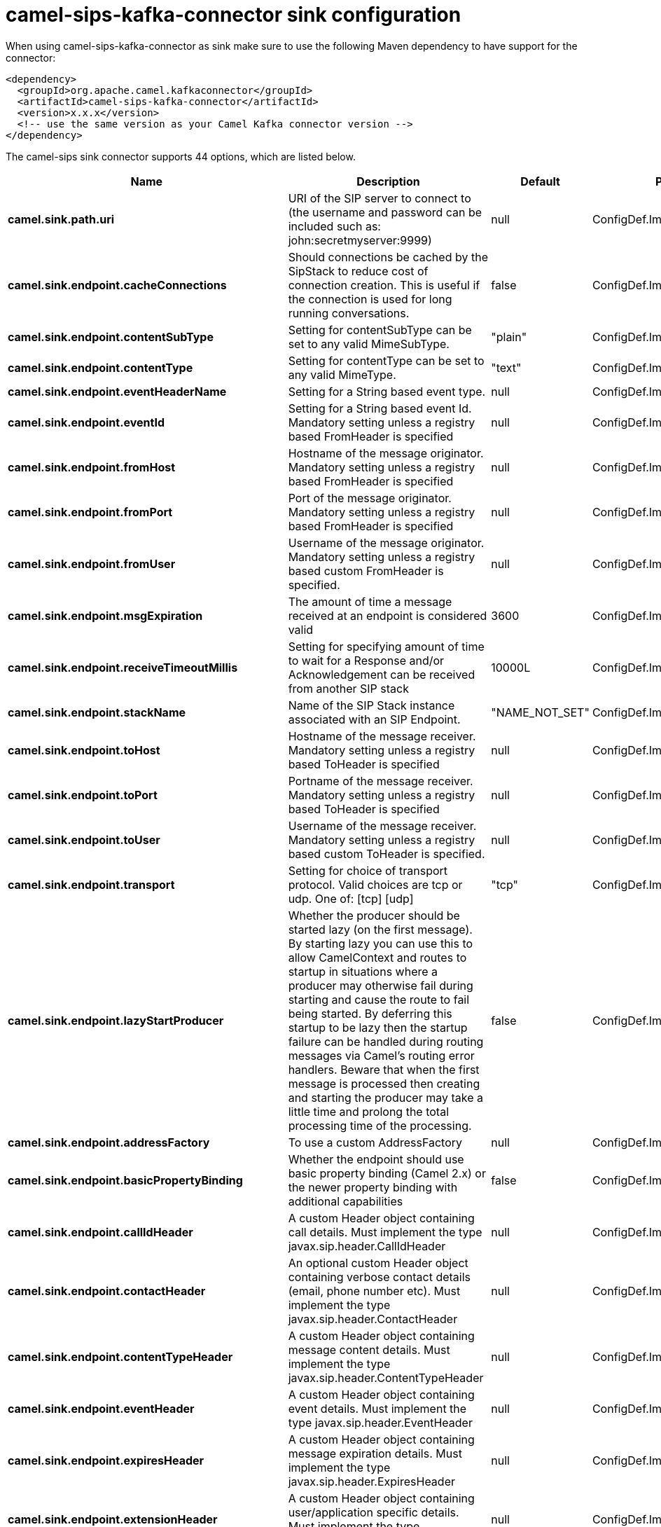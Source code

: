 // kafka-connector options: START
[[camel-sips-kafka-connector-sink]]
= camel-sips-kafka-connector sink configuration

When using camel-sips-kafka-connector as sink make sure to use the following Maven dependency to have support for the connector:

[source,xml]
----
<dependency>
  <groupId>org.apache.camel.kafkaconnector</groupId>
  <artifactId>camel-sips-kafka-connector</artifactId>
  <version>x.x.x</version>
  <!-- use the same version as your Camel Kafka connector version -->
</dependency>
----


The camel-sips sink connector supports 44 options, which are listed below.



[width="100%",cols="2,5,^1,2",options="header"]
|===
| Name | Description | Default | Priority
| *camel.sink.path.uri* | URI of the SIP server to connect to (the username and password can be included such as: john:secretmyserver:9999) | null | ConfigDef.Importance.HIGH
| *camel.sink.endpoint.cacheConnections* | Should connections be cached by the SipStack to reduce cost of connection creation. This is useful if the connection is used for long running conversations. | false | ConfigDef.Importance.MEDIUM
| *camel.sink.endpoint.contentSubType* | Setting for contentSubType can be set to any valid MimeSubType. | "plain" | ConfigDef.Importance.MEDIUM
| *camel.sink.endpoint.contentType* | Setting for contentType can be set to any valid MimeType. | "text" | ConfigDef.Importance.MEDIUM
| *camel.sink.endpoint.eventHeaderName* | Setting for a String based event type. | null | ConfigDef.Importance.MEDIUM
| *camel.sink.endpoint.eventId* | Setting for a String based event Id. Mandatory setting unless a registry based FromHeader is specified | null | ConfigDef.Importance.MEDIUM
| *camel.sink.endpoint.fromHost* | Hostname of the message originator. Mandatory setting unless a registry based FromHeader is specified | null | ConfigDef.Importance.MEDIUM
| *camel.sink.endpoint.fromPort* | Port of the message originator. Mandatory setting unless a registry based FromHeader is specified | null | ConfigDef.Importance.MEDIUM
| *camel.sink.endpoint.fromUser* | Username of the message originator. Mandatory setting unless a registry based custom FromHeader is specified. | null | ConfigDef.Importance.MEDIUM
| *camel.sink.endpoint.msgExpiration* | The amount of time a message received at an endpoint is considered valid | 3600 | ConfigDef.Importance.MEDIUM
| *camel.sink.endpoint.receiveTimeoutMillis* | Setting for specifying amount of time to wait for a Response and/or Acknowledgement can be received from another SIP stack | 10000L | ConfigDef.Importance.MEDIUM
| *camel.sink.endpoint.stackName* | Name of the SIP Stack instance associated with an SIP Endpoint. | "NAME_NOT_SET" | ConfigDef.Importance.MEDIUM
| *camel.sink.endpoint.toHost* | Hostname of the message receiver. Mandatory setting unless a registry based ToHeader is specified | null | ConfigDef.Importance.MEDIUM
| *camel.sink.endpoint.toPort* | Portname of the message receiver. Mandatory setting unless a registry based ToHeader is specified | null | ConfigDef.Importance.MEDIUM
| *camel.sink.endpoint.toUser* | Username of the message receiver. Mandatory setting unless a registry based custom ToHeader is specified. | null | ConfigDef.Importance.MEDIUM
| *camel.sink.endpoint.transport* | Setting for choice of transport protocol. Valid choices are tcp or udp. One of: [tcp] [udp] | "tcp" | ConfigDef.Importance.MEDIUM
| *camel.sink.endpoint.lazyStartProducer* | Whether the producer should be started lazy (on the first message). By starting lazy you can use this to allow CamelContext and routes to startup in situations where a producer may otherwise fail during starting and cause the route to fail being started. By deferring this startup to be lazy then the startup failure can be handled during routing messages via Camel's routing error handlers. Beware that when the first message is processed then creating and starting the producer may take a little time and prolong the total processing time of the processing. | false | ConfigDef.Importance.MEDIUM
| *camel.sink.endpoint.addressFactory* | To use a custom AddressFactory | null | ConfigDef.Importance.MEDIUM
| *camel.sink.endpoint.basicPropertyBinding* | Whether the endpoint should use basic property binding (Camel 2.x) or the newer property binding with additional capabilities | false | ConfigDef.Importance.MEDIUM
| *camel.sink.endpoint.callIdHeader* | A custom Header object containing call details. Must implement the type javax.sip.header.CallIdHeader | null | ConfigDef.Importance.MEDIUM
| *camel.sink.endpoint.contactHeader* | An optional custom Header object containing verbose contact details (email, phone number etc). Must implement the type javax.sip.header.ContactHeader | null | ConfigDef.Importance.MEDIUM
| *camel.sink.endpoint.contentTypeHeader* | A custom Header object containing message content details. Must implement the type javax.sip.header.ContentTypeHeader | null | ConfigDef.Importance.MEDIUM
| *camel.sink.endpoint.eventHeader* | A custom Header object containing event details. Must implement the type javax.sip.header.EventHeader | null | ConfigDef.Importance.MEDIUM
| *camel.sink.endpoint.expiresHeader* | A custom Header object containing message expiration details. Must implement the type javax.sip.header.ExpiresHeader | null | ConfigDef.Importance.MEDIUM
| *camel.sink.endpoint.extensionHeader* | A custom Header object containing user/application specific details. Must implement the type javax.sip.header.ExtensionHeader | null | ConfigDef.Importance.MEDIUM
| *camel.sink.endpoint.fromHeader* | A custom Header object containing message originator settings. Must implement the type javax.sip.header.FromHeader | null | ConfigDef.Importance.MEDIUM
| *camel.sink.endpoint.headerFactory* | To use a custom HeaderFactory | null | ConfigDef.Importance.MEDIUM
| *camel.sink.endpoint.listeningPoint* | To use a custom ListeningPoint implementation | null | ConfigDef.Importance.MEDIUM
| *camel.sink.endpoint.maxForwardsHeader* | A custom Header object containing details on maximum proxy forwards. This header places a limit on the viaHeaders possible. Must implement the type javax.sip.header.MaxForwardsHeader | null | ConfigDef.Importance.MEDIUM
| *camel.sink.endpoint.maxMessageSize* | Setting for maximum allowed Message size in bytes. | 1048576 | ConfigDef.Importance.MEDIUM
| *camel.sink.endpoint.messageFactory* | To use a custom MessageFactory | null | ConfigDef.Importance.MEDIUM
| *camel.sink.endpoint.sipFactory* | To use a custom SipFactory to create the SipStack to be used | null | ConfigDef.Importance.MEDIUM
| *camel.sink.endpoint.sipStack* | To use a custom SipStack | null | ConfigDef.Importance.MEDIUM
| *camel.sink.endpoint.sipUri* | To use a custom SipURI. If none configured, then the SipUri fallback to use the options toUser toHost:toPort | null | ConfigDef.Importance.MEDIUM
| *camel.sink.endpoint.synchronous* | Sets whether synchronous processing should be strictly used, or Camel is allowed to use asynchronous processing (if supported). | false | ConfigDef.Importance.MEDIUM
| *camel.sink.endpoint.toHeader* | A custom Header object containing message receiver settings. Must implement the type javax.sip.header.ToHeader | null | ConfigDef.Importance.MEDIUM
| *camel.sink.endpoint.viaHeaders* | List of custom Header objects of the type javax.sip.header.ViaHeader. Each ViaHeader containing a proxy address for request forwarding. (Note this header is automatically updated by each proxy when the request arrives at its listener) | null | ConfigDef.Importance.MEDIUM
| *camel.sink.endpoint.implementationDebugLogFile* | Name of client debug log file to use for logging | null | ConfigDef.Importance.MEDIUM
| *camel.sink.endpoint.implementationServerLogFile* | Name of server log file to use for logging | null | ConfigDef.Importance.MEDIUM
| *camel.sink.endpoint.implementationTraceLevel* | Logging level for tracing | "0" | ConfigDef.Importance.MEDIUM
| *camel.sink.endpoint.maxForwards* | Number of maximum proxy forwards | null | ConfigDef.Importance.MEDIUM
| *camel.sink.endpoint.useRouterForAllUris* | This setting is used when requests are sent to the Presence Agent via a proxy. | false | ConfigDef.Importance.MEDIUM
| *camel.component.sips.lazyStartProducer* | Whether the producer should be started lazy (on the first message). By starting lazy you can use this to allow CamelContext and routes to startup in situations where a producer may otherwise fail during starting and cause the route to fail being started. By deferring this startup to be lazy then the startup failure can be handled during routing messages via Camel's routing error handlers. Beware that when the first message is processed then creating and starting the producer may take a little time and prolong the total processing time of the processing. | false | ConfigDef.Importance.MEDIUM
| *camel.component.sips.basicPropertyBinding* | Whether the component should use basic property binding (Camel 2.x) or the newer property binding with additional capabilities | false | ConfigDef.Importance.MEDIUM
|===
// kafka-connector options: END
